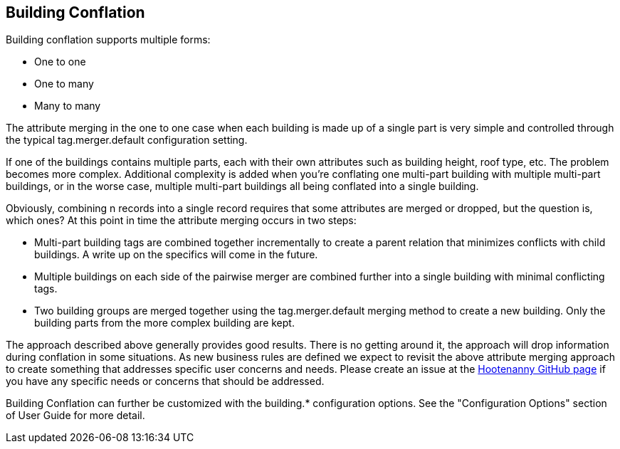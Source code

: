 
[[BuildingConflation]]
== Building Conflation


Building conflation supports multiple forms:

* One to one
* One to many
* Many to many

The attribute merging in the one to one case when each building is made up of a single part is very simple and controlled through the typical +tag.merger.default+ configuration setting.

If one of the buildings contains multiple parts, each with their own attributes such as building height, roof type, etc. The problem becomes more complex. Additional complexity is added when you're conflating one multi-part building with multiple multi-part buildings, or in the worse case, multiple multi-part buildings all being conflated into a single building.

Obviously, combining n records into a single record requires that some attributes are merged or dropped, but the question is, which ones? At this point in time the attribute merging occurs in two steps:

* Multi-part building tags are combined together incrementally to create a parent relation that minimizes conflicts with child buildings. A write up on the specifics will come in the future.
* Multiple buildings on each side of the pairwise merger are combined further into a single building with minimal conflicting tags.
* Two building groups are merged together using the +tag.merger.default+ merging method to create a new building. Only the building parts from the more complex building are kept.

The approach described above generally provides good results. There is no getting around it, the approach will drop information during conflation in some situations. As new business rules are defined we expect to revisit the above attribute merging approach to create something that addresses specific user concerns and needs. Please create an issue at the https://github.com/ngageoint/hootenanny[Hootenanny GitHub page] if you have any specific needs or concerns that should be addressed.

Building Conflation can further be customized with the building.* configuration options. See the "Configuration Options" section of User Guide 
for more detail.

